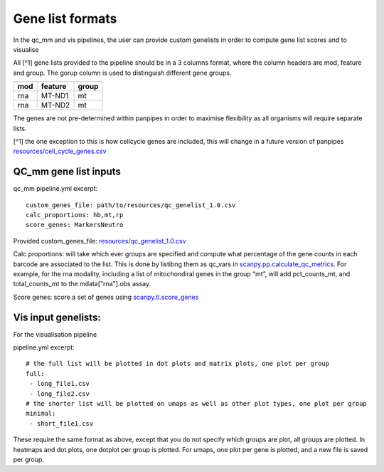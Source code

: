 Gene list formats
=================

In the qc_mm and vis pipelines, the user can provide custom genelists in
order to compute gene list scores and to visualise

All [^1] gene lists provided to the pipeline should be in a 3 columns
format, where the column headers are mod, feature and group. The gorup
column is used to distinguish different gene groups.

=== ======= =====
mod feature group
=== ======= =====
rna MT-ND1  mt
rna MT-ND2  mt
=== ======= =====

The genes are not pre-determined within panpipes in order to maximise
flexibility as all organisms will require separate lists.

[^1] the one exception to this is how cellcycle genes are included, this
will change in a future version of panpipes
`resources/cell_cycle_genes.csv <https://github.com/DendrouLab/panpipes/blob/master/resources/cell_cycle_genes.csv>`__

QC_mm gene list inputs
----------------------

qc_mm pipeline.yml excerpt:

::

   custom_genes_file: path/to/resources/qc_genelist_1.0.csv
   calc_proportions: hb,mt,rp
   score_genes: MarkersNeutro

Provided custom_genes_file:
`resources/qc_genelist_1.0.csv <https://github.com/DendrouLab/panpipes/blob/master/resources/qc_genelist_1.0.csv>`__

Calc proportions: will take which ever groups are specified and compute
what percentage of the gene counts in each barcode are associated to the
list. This is done by listibng them as qc_vars in
`scanpy.pp.calculate_qc_metrics <https://scanpy.readthedocs.io/en/stable/generated/scanpy.pp.calculate_qc_metrics.html#scanpy.pp.calculate_qc_metrics>`__.
For example, for the rna modality, including a list of mitochondiral
genes in the group “mt”, will add pct_counts_mt, and total_counts_mt to
the mdata["rna"].obs assay.

Score genes: score a set of genes using
`scanpy.tl.score_genes <https://scanpy.readthedocs.io/en/stable/generated/scanpy.tl.score_genes.html>`__

Vis input genelists:
--------------------

For the visualisation pipeline

pipeline.yml excerpt:

::

   # the full list will be plotted in dot plots and matrix plots, one plot per group
   full:
    - long_file1.csv
    - long_file2.csv
   # the shorter list will be plotted on umaps as well as other plot types, one plot per group
   minimal:
    - short_file1.csv

These require the same format as above, except that you do not specify
which groups are plot, all groups are plotted. In heatmaps and dot
plots, one dotplot per group is plotted. For umaps, one plot per gene is
plotted, and a new file is saved per group.
